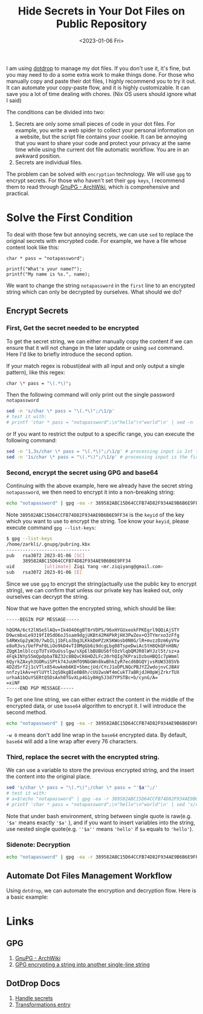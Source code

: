 #+title: Hide Secrets in Your Dot Files on Public Repository
#+date:  <2023-01-06 Fri>
#+hugo_lastmod: <2023-01-06 Fri>
#+hugo_base_dir: ../
#+hugo_categories: Rice
#+hugo_tags: rice dotfile shell
#+description: When upload your dot files repo to host, secrets in some files(maybe one or two lines) could make you feel crazy about whether or not should you make the repo public. However, there is a trick to handle the awkward situation.

I am using [[https://github.com/deadc0de6/dotdrop][dotdrop]] to manage my dot files. If you don't use it, it's fine, but you may need to do a some extra work to make things done. For those who manually copy and paste their dot files, I highly recommend you to try it out. It can automate your copy-paste flow, and it is highly customizable. It can save you a lot of time dealing with chores. (Nix OS users should ignore what I said)

The conditions can be divided into two:
  1. Secrets are only some small pieces of code in your dot files. For example, you write a web spider to collect your personal information on a website, but the script file contains your cookie. It can be annoying that you want to share your code and protect your privacy at the same time while using the current dot file automatic workflow. You are in an awkward position.
  2. Secrets are individual files.

The problem can be solved with =encryption= technology. We will use =gpg= to encrypt secrets. For those who haven't set their =gpg keys=, I recommend them to read through [[https://wiki.archlinux.org/title/GnuPG][GnuPG - ArchWiki]], which is comprehensive and practical.

* Solve the First Condition
To deal with those few but annoying secrets, we can use =sed= to replace the original secrets with encrypted code. For example, we have a file whose content look like this:

#+begin_src plain
char * pass = "notapassword";

printf("What's your name?");
printf("My name is %s.", name);
#+end_src

We want to change the string =notapassword= in the =first= line to an encrypted string which can only be decrypted by ourselves. What should we do?

** Encrypt Secrets
*** First, Get the secret needed to be encrypted
To get the secret string, we can either manually copy the content if we can ensure that it will not change in the later update or using =sed= command. Here I'd like to briefly introduce the second option.

If your match regex is robust(deal with all input and only output a single pattern), like this regex:
#+begin_src bash
char \* pass = "\(.*\)";
#+end_src

Then the following command will only print out the single password =notapassword=

#+begin_src bash
sed -n 's/char \* pass = "\(.*\)";/\1/p'
# test it with:
# printf 'char * pass = "notapassword";\n"hello"\n"world"\n' | sed -n 's/char \* pass = "\(.*\)";/\1/p'
#+end_src

or If you want to restrict the output to a specific range, you can execute the following command:

#+begin_src bash
sed -n '1,3s/char \* pass = "\(.*\)";/\1/p' # processing input is 1st to 3st lines
sed -n '1s/char \* pass = "\(.*\)";/\1/p' # processing input is the first line
#+end_src

*** Second, encrypt the secret using GPG and base64
Continuing with the above example, here we already have the secret string =notapassword=, we then need to encrypt it into a non-breaking string:

#+begin_src bash
echo "notapassword" | gpg -ea -r 389582ABC15D64CCFB74D82F934AE9B6B6E9FF34
#+end_src

Note =389582ABC15D64CCFB74D82F934AE9B6B6E9FF34= is the =keyid= of the key which you want to use to encrypt the string. Toe know your =keyid=, please execute command =gpg --list-keys=:

#+begin_src bash
$ gpg --list-keys
/home/zarkli/.gnupg/pubring.kbx
-------------------------------
pub   rsa3072 2023-01-06 [SC]
      389582ABC15D64CCFB74D82F934AE9B6B6E9FF34
uid           [ultimate] Ziqi Yang <mr.ziqiyang@gmail.com>
sub   rsa3072 2023-01-06 [E]
#+end_src

Since we use =gpg= to encrypt the string(actually use the public key to encrypt string), we can confirm that unless our private key has leaked out, only ourselves can decrypt the string.

Now that we have gotten the encrypted string, which should be like:

#+begin_src plain
-----BEGIN PGP MESSAGE-----

hQGMA/6ct2lNSe5lAQv+Ik4O4O6gBT8rVDPS/96xHYGUxeokFPKEgrl9QQiAjSTY
D9wcmbxLe9319fI05dO6oJSsam9dgjUKBt42M4PkRjHX3PwZex+O3TYmrxo3zFfg
S4RWxGp2yWJ0/7wbILj1bFLo3bg3LKkkDmPZzK5KWosb0N0G/lR+mvzzDzm6yVYw
e8oR3vs/UefPxF0LiOo9kD4vTI0MgGb6i9dcgLbg08TspeDwiAcStH8QkQFnH8N/
ZQgK1mlblccpTUTsVOuUsslgw/sXpElbBUBUS6ftOzVlqbQMJR0lWYJzl5t/sz+a
4FqkINYp55mQpdpbaTBZ32c8BQvCK6HDZLFc20rhQIg7KPraiDzboHBQIc7pWmml
6QyrkZAxyh3GORuiSPtk74JuUHfO9NbGWn8kwBhkIyR7ecd6BGQYjvsRUW3385Vb
4DZd5rf2j1cVTlx854uwkmb6KE+5bmcjUd/CYcJ1oDPLNQcPBJYZ2wdojnvCJBAV
nnfzy1kAv+eYlUYtl2qS0kgBIe0B8h/cUU2wsWf4mCukT7aBRjdJH0pWjZrkrTUX
urhaA1bQuYSERtQ5DsAxh0TGvXLp4G1y8Hg5J3d7YPSTBc+b/cynG/A=
=xiNF
-----END PGP MESSAGE-----
#+end_src

To get one line string, we can either extract the content in the middle of the encrypted data, or use =base64= algorithm to encrypt it. I will introduce the second method.

#+begin_src bash
echo "notapassword" | gpg -ea -r 389582ABC15D64CCFB74D82F934AE9B6B6E9FF34 | base64 -w 0
#+end_src

=-w 0= means don't add line wrap in the =base64= encrypted data. By default, =base64= will add a line wrap after every 76 characters.

*** Third, replace the secret with the encrypted string.

We can use a variable to store the previous encrypted string, and the insert the content into the original place.
#+begin_src bash
sed 's/char \* pass = "\(.*\)";/char \* pass = "'$a'";/'
# test it with:
# a=$(echo "notapassword" | gpg -ea -r 389582ABC15D64CCFB74D82F934AE9B6B6E9FF34 | base64 -w 0)
# printf 'char * pass = "notapassword";\n"hello"\n"world"\n' | sed 's/char \* pass = "\(.*\)";/char \* pass = "'$a'";/'
#+end_src
Note that under bash environment, string between single quote is raw(e.g. ='$a'= means exactly ='$a'= ), and if you want to insert variables into the string, use nested single quote(e.g. =''$a''= means ='hello'= if =$a= equals to ='hello'=).

*** Sidenote: Decryption
#+begin_src bash
echo "notapassword" | gpg -ea -r 389582ABC15D64CCFB74D82F934AE9B6B6E9FF34 | base64 -w 0 | base64 -d | gpg -d
#+end_src

** Automate Dot Files Management Workflow

Using =dotdrop=, we can automate the encryption and decryption flow. Here is a basic example:


* Links
** GPG
1. [[https://wiki.archlinux.org/title/GnuPG][GnuPG - ArchWiki]]
2. [[https://disjoint.ca/til/2017/09/23/gpg-encrypting-a-string-into-another-single-line-string/][GPG encrypting a string into another single-line string]]
** DotDrop Docs
1. [[https://dotdrop.readthedocs.io/en/latest/howto/sensitive-dotfiles/][Handle secrets]]
2. [[https://dotdrop.readthedocs.io/en/latest/config/config-transformations/][Transformations entry]]

